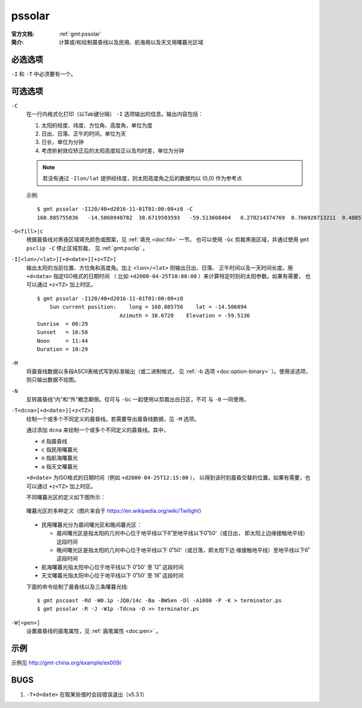 .. index:: ! pssolar

pssolar
=======

:官方文档: :ref:`gmt:pssolar`
:简介: 计算或/和绘制晨昏线以及民用、航海用以及天文用曙暮光区域

必选选项
--------

``-I`` 和 ``-T`` 中必须要有一个。

可选选项
--------

``-C``
    在一行内格式化打印（以Tab键分隔） ``-I`` 选项输出的信息。输出内容包括：

    #. 太阳的经度、纬度、方位角、高度角，单位为度
    #. 日出、日落、正午的时间，单位为天
    #. 日长，单位为分钟
    #. 考虑折射效应矫正后的太阳高度较正以及均时差，单位为分钟

    .. note::

       若没有通过 ``-Ilon/lat`` 提供经纬度，则太阳高度角之后的数据均以 (0,0)
       作为参考点

    示例::

        $ gmt pssolar -I120/40+d2016-11-01T01:00:00+z8 -C
        160.885755836	-14.5068940782	38.6719503593	-59.513608404	0.270214374769	0.706928713211	0.48857154399	628.868647356	-59.5102114599	16.4569766548

``-G<fill>|c``
    根据晨昏线对黑夜区域填充颜色或图案，见 :ref:`填充 <doc:fill>` 一节。
    也可以使用 ``-Gc`` 剪裁黑夜区域，并通过使用 ``gmt psclip -C`` 停止区域剪裁，
    见 :ref:`gmt:psclip` 。

``-I[<lon>/<lat>][+d<date>][+z<TZ>]``
    输出太阳的当前位置、方位角和高度角。加上 ``<lon>/<lat>`` 则输出日出、日落、
    正午时间以及一天时间长度。用 ``+d<data>`` 指定ISO格式的日期时间
    （ 比如 ``+d2000-04-25T10:00:00`` ）来计算特定时刻的太阳参数。如果有需要，
    也可以通过 ``+z<TZ>`` 加上时区。

    ::

        $ gmt pssolar -I120/40+d2016-11-01T01:00:00+z8
            Sun current position:    long = 160.885756    lat = -14.506894
                                  Azimuth = 38.6720    Elevation = -59.5136
        Sunrise  = 06:29
        Sunset   = 16:58
        Noon     = 11:44
        Duration = 10:29

``-M``
    将晨昏线数据以多段ASCII表格式写到标准输出（或二进制格式，
    见 :ref:`-b 选项 <doc:option-binary>` ）。使用该选项，则只输出数据不绘图。

``-N``
    反转晨昏线“内”和“外”概念颠倒。仅可与 ``-Gc`` 一起使用以剪裁出白日区，不可
    与 ``-B`` 一同使用。

``-T<dcna>[+d<date>][+z<TZ>]``
    绘制一个或多个不同定义的晨昏线。若需要导出晨昏线数据，见 ``-M`` 选项。

    通过添加 ``dcna`` 来绘制一个或多个不同定义的晨昏线。其中，

    - ``d`` 指晨昏线
    - ``c`` 指民用曙暮光
    - ``n`` 指航海曙暮光
    - ``a`` 指天文曙暮光

    ``+d<date>`` 为ISO格式的日期时间（例如 ``+d2000-04-25T12:15:00`` ），
    以得到该时刻晨昏交替的位置。如果有需要，也可以通过 ``+z<TZ>`` 加上时区。

    不同曙暮光区的定义如下图所示：

    .. figure:: https://upload.wikimedia.org/wikipedia/commons/thumb/d/d2/Twilight_subcategories.svg/640px-Twilight_subcategories.svg.png
       :align: center
       :width: 400px

       曙暮光区的多种定义（图片来自于 https://en.wikipedia.org/wiki/Twilight）

    - 民用曙暮光分为晨间曙光区和晚间暮光区：

      - 晨间曙光区是指太阳的几何中心位于地平线以下6˚至地平线以下0˚50'（或日出，
        即太阳上边缘接触地平线）这段时间
      - 晚间曙光区是指太阳的几何中心位于地平线以下 0˚50'（或日落，即太阳下边
        缘接触地平线）至地平线以下6˚ 这段时间

    - 航海曙暮光指太阳中心位于地平线以下 0˚50' 至 12˚ 这段时间
    - 天文曙暮光指太阳中心位于地平线以下 0˚50' 至 18˚ 这段时间

    下面的命令绘制了晨昏线以及三条曙暮光线::

        $ gmt pscoast -Rd -W0.1p -JQ0/14c -Ba -BWSen -Dl -A1000 -P -K > terminator.ps
        $ gmt pssolar -R -J -W1p -Tdcna -O >> terminator.ps

``-W[<pen>]``
    设置晨昏线的画笔属性，见 :ref:`画笔属性 <doc:pen>` 。

示例
----

示例见 http://gmt-china.org/example/ex009/

BUGS
----

#. ``-T+d<date>`` 在取某些值时会段错误退出（v5.3.1）
